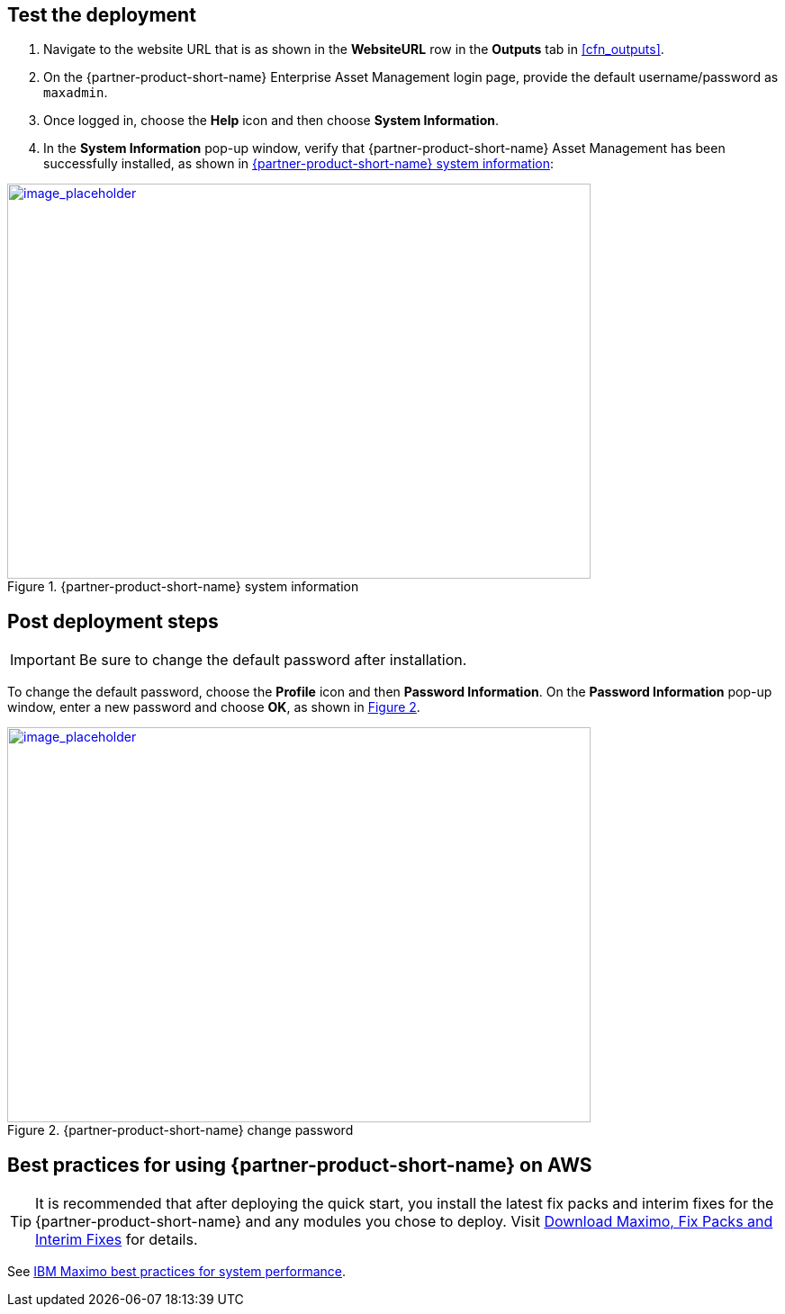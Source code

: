 // Add steps as necessary for accessing the software, post-configuration, and testing. Don’t include full usage instructions for your software, but add links to your product documentation for that information.
//Should any sections not be applicable, remove them

== Test the deployment
// If steps are required to test the deployment, add them here. If not, remove the heading

. Navigate to the website URL that is as shown in the *WebsiteURL* row in the *Outputs* tab in <<cfn_outputs>>.
. On the {partner-product-short-name} Enterprise Asset Management login page, provide the default username/password as `maxadmin`.
. Once logged in, choose the *Help* icon and then choose *System Information*.
. In the *System Information* pop-up window, verify that {partner-product-short-name} Asset Management has been successfully installed, as shown in <<testStep1>>:

:xrefstyle: short
[#testStep1]
.{partner-product-short-name} system information
[link=images/system-information.png]
image::../images/system-information.png[image_placeholder,width=648,height=439]

== Post deployment steps

IMPORTANT: Be sure to change the default password after installation.

To change the default password, choose the *Profile* icon and then *Password Information*.
On the *Password Information* pop-up window, enter a new password and choose *OK*, as shown in <<postDeployStep1>>.

:xrefstyle: short
[#postDeployStep1]
.{partner-product-short-name} change password
[link=images/change-password.png]
image::../images/change-password.png[image_placeholder,width=648,height=439]

== Best practices for using {partner-product-short-name} on AWS
// Provide post-deployment best practices for using the technology on AWS, including considerations such as migrating data, backups, ensuring high performance, high availability, etc. Link to software documentation for detailed information.

TIP: It is recommended that after deploying the quick start, you install the latest fix packs and interim fixes for the {partner-product-short-name} and any modules you chose to deploy. Visit https://www.ibm.com/support/pages/download-maximo-fix-packs-and-interim-fixes[Download Maximo, Fix Packs and Interim Fixes^] for details.

See https://www.ibm.com/support/pages/sites/default/files/inline-files/$FILE/Maximo%20Best%20Practices%20for%20System%20Performance%207.6.x.pdf[IBM Maximo best practices for system performance^].